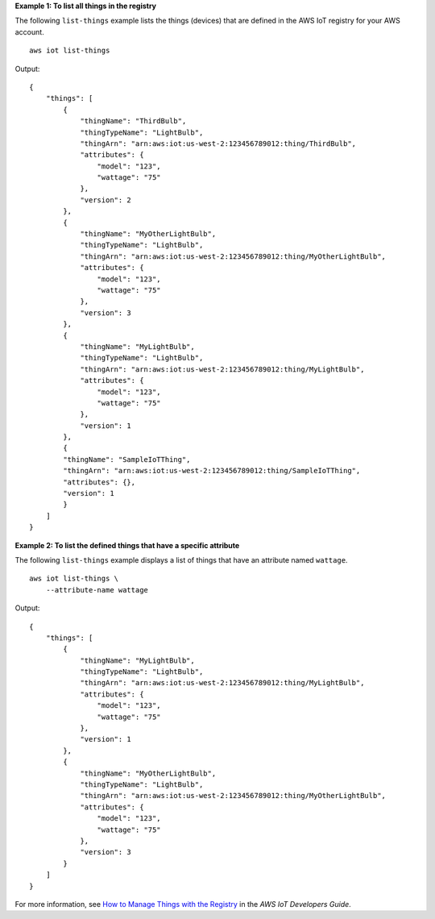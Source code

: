 **Example 1: To list all things in the registry**

The following ``list-things`` example lists the things (devices) that are defined in the AWS IoT registry for your AWS account. ::

    aws iot list-things

Output::

    {
        "things": [
            {
                "thingName": "ThirdBulb",
                "thingTypeName": "LightBulb",
                "thingArn": "arn:aws:iot:us-west-2:123456789012:thing/ThirdBulb",
                "attributes": {
                    "model": "123",
                    "wattage": "75"
                },
                "version": 2
            },
            {
                "thingName": "MyOtherLightBulb",
                "thingTypeName": "LightBulb",
                "thingArn": "arn:aws:iot:us-west-2:123456789012:thing/MyOtherLightBulb",
                "attributes": {
                    "model": "123",
                    "wattage": "75"
                },
                "version": 3
            },
            {
                "thingName": "MyLightBulb",
                "thingTypeName": "LightBulb",
                "thingArn": "arn:aws:iot:us-west-2:123456789012:thing/MyLightBulb",
                "attributes": {
                    "model": "123",
                    "wattage": "75"
                },
                "version": 1
            },
            {
            "thingName": "SampleIoTThing",
            "thingArn": "arn:aws:iot:us-west-2:123456789012:thing/SampleIoTThing",
            "attributes": {},
            "version": 1
            }
        ]
    }

**Example 2: To list the defined things that have a specific attribute**

The following ``list-things`` example displays a list of things that have an attribute named ``wattage``. ::

    aws iot list-things \
        --attribute-name wattage

Output::

    {
        "things": [
            {
                "thingName": "MyLightBulb",
                "thingTypeName": "LightBulb",
                "thingArn": "arn:aws:iot:us-west-2:123456789012:thing/MyLightBulb",
                "attributes": {
                    "model": "123",
                    "wattage": "75"
                },
                "version": 1
            },
            {
                "thingName": "MyOtherLightBulb",
                "thingTypeName": "LightBulb",
                "thingArn": "arn:aws:iot:us-west-2:123456789012:thing/MyOtherLightBulb",
                "attributes": {
                    "model": "123",
                    "wattage": "75"
                },
                "version": 3
            }
        ]
    }

For more information, see `How to Manage Things with the Registry <https://docs.aws.amazon.com/iot/latest/developerguide/thing-registry.html>`__ in the *AWS IoT Developers Guide*.
